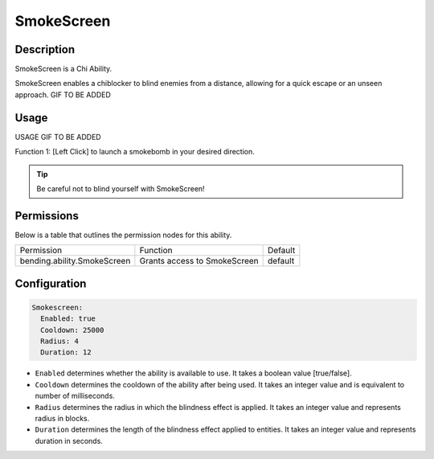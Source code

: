 .. smokescreen:
###########
SmokeScreen
###########

Description
###########

SmokeScreen is a Chi Ability.

SmokeScreen enables a chiblocker to blind enemies from a distance, allowing for a quick escape or an unseen approach. GIF TO BE ADDED


Usage
#####

USAGE GIF TO BE ADDED

Function 1: [Left Click] to launch a smokebomb in your desired direction.


.. tip:: Be careful not to blind yourself with SmokeScreen!


Permissions
###########
Below is a table that outlines the permission nodes for this ability.

+-------------------------------------+-------------------------------+---------+
| Permission                          | Function                      | Default |
+-------------------------------------+-------------------------------+---------+
| bending.ability.SmokeScreen         | Grants access to SmokeScreen  | default |
+-------------------------------------+-------------------------------+---------+




Configuration
#############

.. code:: YAML

    Smokescreen:
      Enabled: true
      Cooldown: 25000
      Radius: 4
      Duration: 12

* ``Enabled`` determines whether the ability is available to use. It takes a boolean value [true/false].
* ``Cooldown`` determines the cooldown of the ability after being used. It takes an integer value and is equivalent to number of milliseconds.
* ``Radius`` determines the radius in which the blindness effect is applied. It takes an integer value and represents radius in blocks.
* ``Duration`` determines the length of the blindness effect applied to entities. It takes an integer value and represents duration in seconds.
    
.. |ABILNAMEHERE1| figure: abilnamegif1.png
    :align: right
    :alt: Picture of []
    :figclass: align-center

    Insert caption
    
.. ADD MORE IMAGES BELOW HERE
